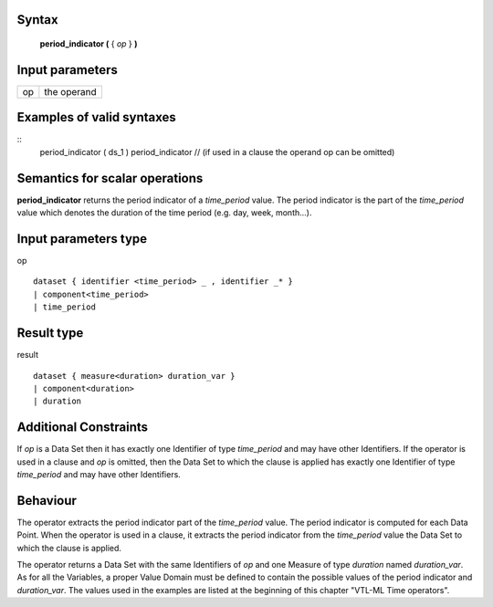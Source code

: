 ------
Syntax
------

    **period_indicator (** { *op* } **)**

----------------
Input parameters
----------------
.. list-table::

   * - op
     - the operand

------------------------------------
Examples of valid syntaxes
------------------------------------
::
    period_indicator ( ds_1 )
    period_indicator  // (if used in a clause the operand op can be omitted) 


------------------------------------
Semantics  for scalar operations
------------------------------------
**period_indicator** returns the period indicator of a *time_period* value. The period indicator is the part of the
*time_period* value which denotes the duration of the time period (e.g. day, week, month...).

-----------------------------
Input parameters type
-----------------------------
op ::

    dataset { identifier <time_period> _ , identifier _* }
    | component<time_period>
    | time_period

-----------------------------
Result type
-----------------------------
result ::

    dataset { measure<duration> duration_var }
    | component<duration>
    | duration

-----------------------------
Additional Constraints
-----------------------------
If *op* is a Data Set then it has exactly one Identifier of type *time_period* and may have other Identifiers.
If the operator is used in a clause and *op* is omitted, then the Data Set to which the clause is applied has exactly one
Identifier of type *time_period* and may have other Identifiers.

---------
Behaviour
---------

The operator extracts the period indicator part of the *time_period* value. The period indicator is computed for
each Data Point. When the operator is used in a clause, it extracts the period indicator from the *time_period*
value the Data Set to which the clause is applied.

The operator returns a Data Set with the same Identifiers of *op* and one Measure of type *duration* named
*duration_var*. As for all the Variables, a proper Value Domain must be defined to contain the possible values of
the period indicator and *duration_var*. The values used in the examples are listed at the beginning of this chapter
"VTL-ML Time operators".
